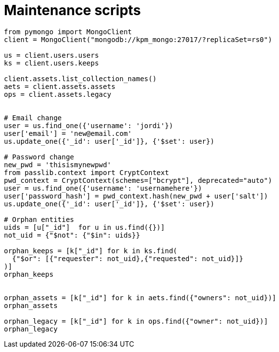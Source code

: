 = Maintenance scripts

[source, python]
----
from pymongo import MongoClient
client = MongoClient("mongodb://kpm_mongo:27017/?replicaSet=rs0")

us = client.users.users
ks = client.users.keeps

client.assets.list_collection_names()
aets = client.assets.assets
ops = client.assets.legacy


# Email change
user = us.find_one({'username': 'jordi'})
user['email'] = 'new@email.com'
us.update_one({'_id': user['_id']}, {'$set': user})

# Password change
new_pwd = 'thisismynewpwd'
from passlib.context import CryptContext
pwd_context = CryptContext(schemes=["bcrypt"], deprecated="auto")
user = us.find_one({'username': 'usernamehere'})
user['password_hash'] = pwd_context.hash(new_pwd + user['salt'])
us.update_one({'_id': user['_id']}, {'$set': user})

# Orphan entities
uids = [u["_id"]  for u in us.find({})]
not_uid = {"$not": {"$in": uids}}

orphan_keeps = [k["_id"] for k in ks.find(
  {"$or": [{"requester": not_uid},{"requested": not_uid}]}
)]
orphan_keeps


orphan_assets = [k["_id"] for k in aets.find({"owners": not_uid})]
orphan_assets

orphan_legacy = [k["_id"] for k in ops.find({"owner": not_uid})]
orphan_legacy
----